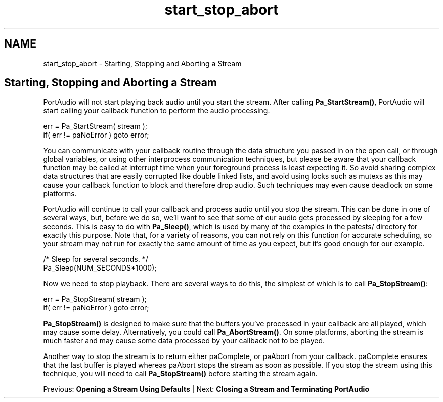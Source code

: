 .TH "start_stop_abort" 3 "Thu Apr 28 2016" "Audacity" \" -*- nroff -*-
.ad l
.nh
.SH NAME
start_stop_abort \- Starting, Stopping and Aborting a Stream 

.SH "Starting, Stopping and Aborting a Stream"
.PP
PortAudio will not start playing back audio until you start the stream\&. After calling \fBPa_StartStream()\fP, PortAudio will start calling your callback function to perform the audio processing\&.
.PP
.PP
.nf
err = Pa_StartStream( stream );
if( err != paNoError ) goto error;
.fi
.PP
.PP
You can communicate with your callback routine through the data structure you passed in on the open call, or through global variables, or using other interprocess communication techniques, but please be aware that your callback function may be called at interrupt time when your foreground process is least expecting it\&. So avoid sharing complex data structures that are easily corrupted like double linked lists, and avoid using locks such as mutexs as this may cause your callback function to block and therefore drop audio\&. Such techniques may even cause deadlock on some platforms\&.
.PP
PortAudio will continue to call your callback and process audio until you stop the stream\&. This can be done in one of several ways, but, before we do so, we'll want to see that some of our audio gets processed by sleeping for a few seconds\&. This is easy to do with \fBPa_Sleep()\fP, which is used by many of the examples in the patests/ directory for exactly this purpose\&. Note that, for a variety of reasons, you can not rely on this function for accurate scheduling, so your stream may not run for exactly the same amount of time as you expect, but it's good enough for our example\&.
.PP
.PP
.nf
/* Sleep for several seconds\&. */
Pa_Sleep(NUM_SECONDS*1000);
.fi
.PP
.PP
Now we need to stop playback\&. There are several ways to do this, the simplest of which is to call \fBPa_StopStream()\fP:
.PP
.PP
.nf
err = Pa_StopStream( stream );
if( err != paNoError ) goto error;
.fi
.PP
.PP
\fBPa_StopStream()\fP is designed to make sure that the buffers you've processed in your callback are all played, which may cause some delay\&. Alternatively, you could call \fBPa_AbortStream()\fP\&. On some platforms, aborting the stream is much faster and may cause some data processed by your callback not to be played\&.
.PP
Another way to stop the stream is to return either paComplete, or paAbort from your callback\&. paComplete ensures that the last buffer is played whereas paAbort stops the stream as soon as possible\&. If you stop the stream using this technique, you will need to call \fBPa_StopStream()\fP before starting the stream again\&.
.PP
Previous: \fBOpening a Stream Using Defaults\fP | Next: \fBClosing a Stream and Terminating PortAudio\fP 
